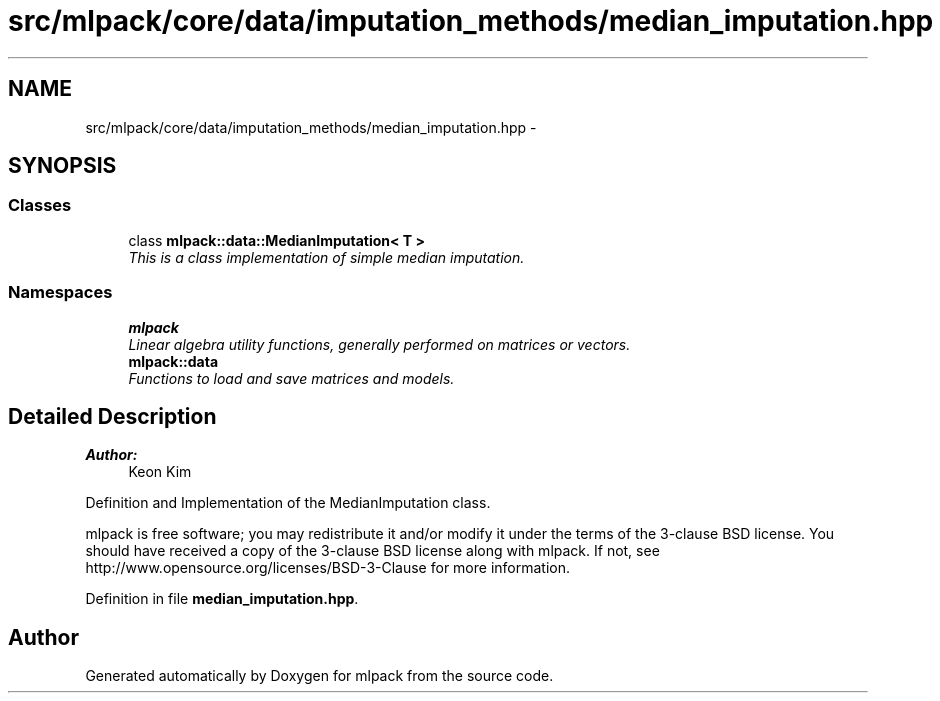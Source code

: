 .TH "src/mlpack/core/data/imputation_methods/median_imputation.hpp" 3 "Sat Mar 25 2017" "Version master" "mlpack" \" -*- nroff -*-
.ad l
.nh
.SH NAME
src/mlpack/core/data/imputation_methods/median_imputation.hpp \- 
.SH SYNOPSIS
.br
.PP
.SS "Classes"

.in +1c
.ti -1c
.RI "class \fBmlpack::data::MedianImputation< T >\fP"
.br
.RI "\fIThis is a class implementation of simple median imputation\&. \fP"
.in -1c
.SS "Namespaces"

.in +1c
.ti -1c
.RI " \fBmlpack\fP"
.br
.RI "\fILinear algebra utility functions, generally performed on matrices or vectors\&. \fP"
.ti -1c
.RI " \fBmlpack::data\fP"
.br
.RI "\fIFunctions to load and save matrices and models\&. \fP"
.in -1c
.SH "Detailed Description"
.PP 

.PP
\fBAuthor:\fP
.RS 4
Keon Kim
.RE
.PP
Definition and Implementation of the MedianImputation class\&.
.PP
mlpack is free software; you may redistribute it and/or modify it under the terms of the 3-clause BSD license\&. You should have received a copy of the 3-clause BSD license along with mlpack\&. If not, see http://www.opensource.org/licenses/BSD-3-Clause for more information\&. 
.PP
Definition in file \fBmedian_imputation\&.hpp\fP\&.
.SH "Author"
.PP 
Generated automatically by Doxygen for mlpack from the source code\&.
